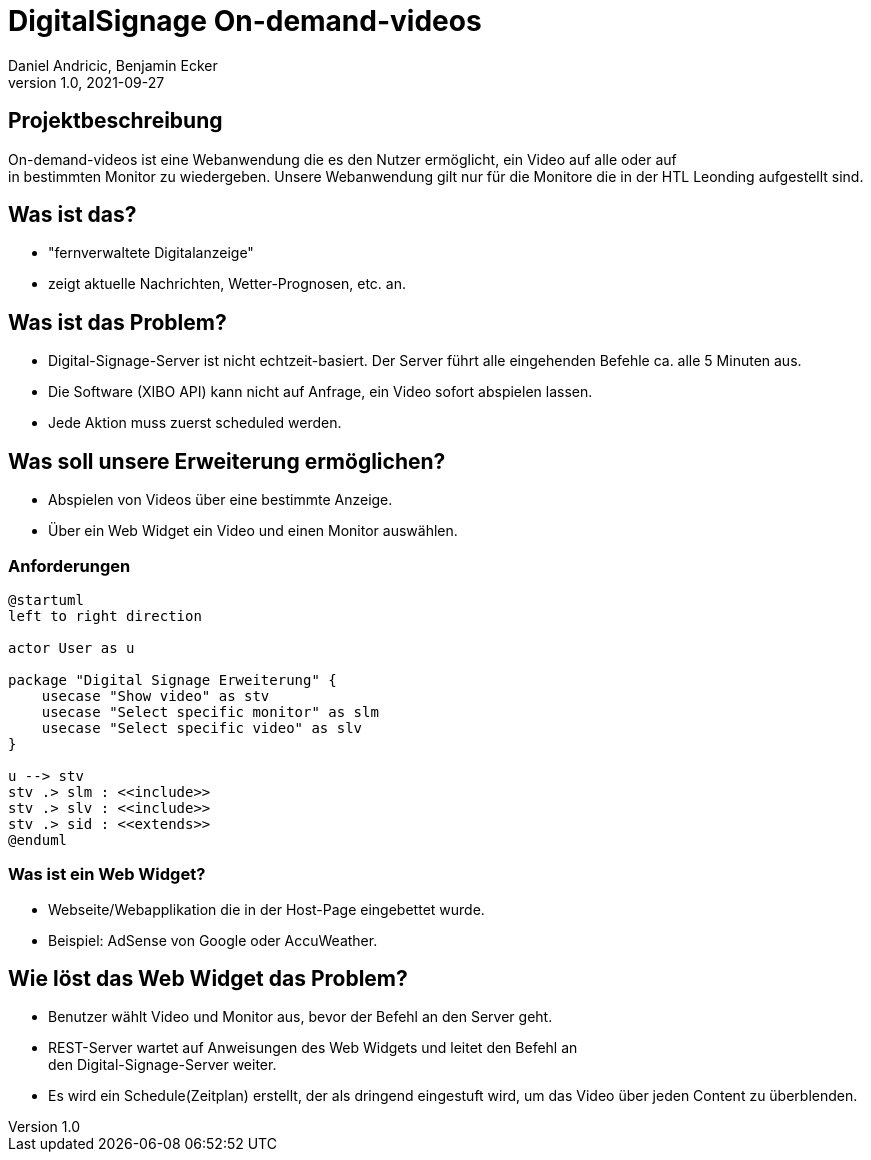 = DigitalSignage On-demand-videos
Daniel Andricic, Benjamin Ecker
1.0, 2021-09-27
ifndef::sourcedir[:sourcedir: ../src/main/java]
ifndef::imagesdir[:imagesdir: images]
ifndef::backend[:backend: html5]
:icons: font

== Projektbeschreibung

On-demand-videos ist eine Webanwendung die es den Nutzer ermöglicht, ein Video auf alle oder auf +
in bestimmten Monitor zu wiedergeben.
Unsere Webanwendung gilt nur für die Monitore die in der HTL Leonding
aufgestellt sind.

== Was ist das?

* "fernverwaltete Digitalanzeige"
* zeigt aktuelle Nachrichten, Wetter-Prognosen, etc. an.

== Was ist das Problem?

* Digital-Signage-Server ist nicht echtzeit-basiert.
Der Server führt alle eingehenden Befehle ca. alle 5 Minuten aus.
* Die Software (XIBO API) kann nicht auf Anfrage, ein Video sofort abspielen lassen.
* Jede Aktion muss zuerst scheduled werden.

== Was soll unsere Erweiterung ermöglichen?

* Abspielen von Videos über eine bestimmte Anzeige.
* Über ein Web Widget ein Video und einen Monitor auswählen.

=== Anforderungen

[plantuml, usecase-diagram, png]
----
@startuml
left to right direction

actor User as u

package "Digital Signage Erweiterung" {
    usecase "Show video" as stv
    usecase "Select specific monitor" as slm
    usecase "Select specific video" as slv
}

u --> stv
stv .> slm : <<include>>
stv .> slv : <<include>>
stv .> sid : <<extends>>
@enduml
----

=== Was ist ein Web Widget?

* Webseite/Webapplikation die in der Host-Page eingebettet wurde.
* Beispiel: AdSense von Google oder AccuWeather.

== Wie löst das Web Widget das Problem?

* Benutzer wählt Video und Monitor aus, bevor der Befehl an den Server geht.
* REST-Server wartet auf Anweisungen des Web Widgets und leitet den Befehl an +
den Digital-Signage-Server weiter.
* Es wird ein Schedule(Zeitplan) erstellt, der als dringend eingestuft wird, um das Video über jeden Content zu überblenden. +
